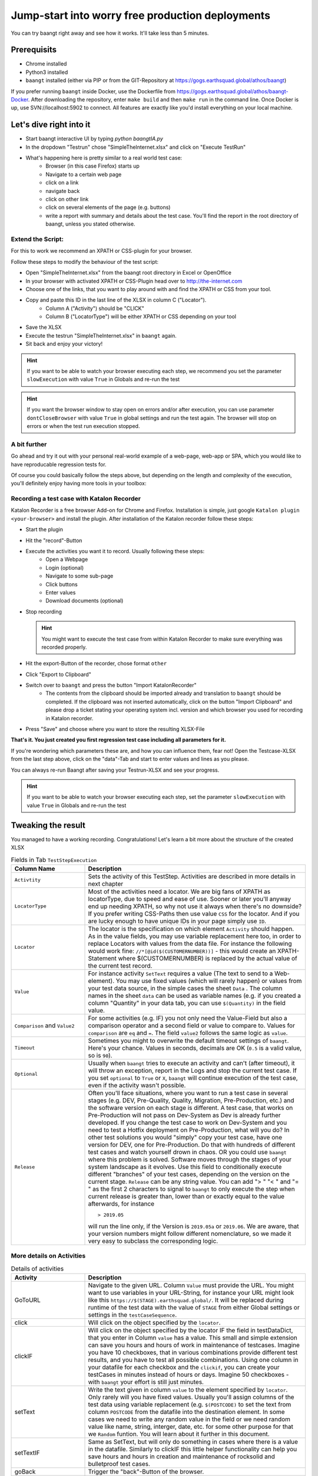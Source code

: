 Jump-start into worry free production deployments
=================================================

You can try baangt right away and see how it works. It'll take less than 5 minutes.

Prerequisits
^^^^^^^^^^^^^

* Chrome installed
* Python3 installed
* ``baangt`` installed (either via PIP or from the GIT-Repository at https://gogs.earthsquad.global/athos/baangt)

If you prefer running ``baangt`` inside Docker, use the Dockerfile from https://gogs.earthsquad.global/athos/baangt-Docker.
After downloading the repository, enter ``make build`` and then ``make run`` in the command line.
Once Docker is up, use SVN://localhost:5902 to connect. All features are exactly like you'd install everything on your local machine.

Let's dive right into it
^^^^^^^^^^^^^^^^^^^^^^^^^

* Start baangt interactive UI by typing `python baangtIA.py`
* In the dropdown "Testrun" chose "SimpleTheInternet.xlsx" and click on "Execute TestRun"
* What's happening here is pretty similar to a real world test case:
    * Browser (in this case Firefox) starts up
    * Navigate to a certain web page
    * click on a link
    * navigate back
    * click on other link
    * click on several elements of the page (e.g. buttons)
    * write a report with summary and details about the test case. You'll find the report in the root directory of baangt, unless you stated otherwise.


Extend the Script:
------------------

For this to work we recommend an XPATH or CSS-plugin for your browser.

Follow these steps to modify the behaviour of the test script:

* Open "SimpleTheInternet.xlsx" from the baangt root directory in Excel or OpenOffice
* In your browser with activated XPATH or CSS-Plugin head over to http://the-internet.com
* Choose one of the links, that you want to play around with and find the XPATH or CSS from your tool.
* Copy and paste this ID in the last line of the XLSX in column C ("Locator").
    * Column A ("Activity") should be "CLICK"
    * Column B ("LocatorType") will be either XPATH or CSS depending on your tool
* Save the XLSX
* Execute the testrun "SimpleTheInternet.xlsx" in ``baangt`` again.
* Sit back and enjoy your victory!

.. hint::

    If you want to be able to watch your browser executing each step, we recommend you set the parameter ``slowExecution`` with value ``True`` in Globals and re-run the test

.. hint ::
    If you want the browser window to stay open on errors and/or after execution, you can use parameter ``dontCloseBrowser`` with value ``True``
    in global settings and run the test again. The browser will stop on errors or when the test run execution stopped.

A bit further
-------------

Go ahead and try it out with your personal real-world example of a web-page, web-app or SPA, which you would like to have
reproducable regression tests for.

Of course you could basically follow the steps above, but depending on the length and complexity of the execution, you'll
definitely enjoy having more tools in your toolbox:

Recording a test case with Katalon Recorder
-------------------------------------------

Katalon Recorder is a free browser Add-on for Chrome and Firefox. Installation is simple, just google
``Katalon plugin <your-browser>`` and install the plugin. After installation of the Katalon recorder follow these steps:

* Start the plugin
* Hit the "record"-Button
* Execute the activities you want it to record. Usually following these steps:
    * Open a Webpage
    * Login (optional)
    * Navigate to some sub-page
    * Click buttons
    * Enter values
    * Download documents (optional)

* Stop recording

  .. hint::

     You might want to execute the test case from within Katalon Recorder to make sure everything was recorded properly.

* Hit the export-Button of the recorder, chose format ``other``
* Click "Export to Clipboard"
* Switch over to ``baangt`` and press the button "Import KatalonRecorder"
    * The contents from the clipboard should be imported already and translation to ``baangt`` should be completed. If the clipboard was not inserted automatically, click on the button "Import Clipboard" and please drop a ticket stating your operating system incl. version and which browser you used for recording in Katalon recorder.
* Press "Save" and choose where you want to store the resulting XLSX-File

**That's it. You just created you first regression test case including all parameters for it.**

If you're wondering which parameters these are, and how you can influence them, fear not! Open the Testcase-XLSX from
the last step above, click on the "data"-Tab and start to enter values and lines as you please.

You can always re-run Baangt after saving your Testrun-XLSX and see your progress.

.. hint::

    If you want to be able to watch your browser executing each step, set the parameter ``slowExecution`` with value ``True`` in Globals and re-run the test

Tweaking the result
^^^^^^^^^^^^^^^^^^^

You managed to have a working recording. Congratulations! Let's learn a bit more about the structure of the created XLSX

.. list-table:: Fields in Tab ``TestStepExecution``
   :widths: 25 75
   :header-rows: 1

   * - Column Name
     - Description
   * - ``Activtity``
     - Sets the activity of this TestStep. Activities are described in more details in next chapter
   * - ``LocatorType``
     - Most of the activities need a locator. We are big fans of XPATH as locatorType, due to speed and ease of use. Sooner
       or later you'll anyway end up needing XPATH, so why not use it always when there's no downside? If you prefer
       writing CSS-Paths then use value ``CSS`` for the locator. And if you are lucky enough to have unique IDs in your
       page simply use ``ID``.
   * - ``Locator``
     - The locator is the specification on which element ``Activity`` should happen. As in the value fields, you may
       use variable replacement here too, in order to replace Locators with values from the data file. For instance the
       following would work fine:
       ``//*[@id($(CUSTOMERNUMBER))]`` - this would create an XPATH-Statement where $(CUSTOMERNUMBER) is replaced by the
       actual value of the current test record.
   * - ``Value``
     - For instance activity ``SetText`` requires a value (The text to send to a Web-element). You may use fixed values
       (which will rarely happen) or values from your test data source, in the simple cases the sheet ``Data`` .
       The column names in the sheet ``data`` can be used as variable names (e.g. if you created a column "Quantity" in
       your data tab, you can use ``$(Quantity)`` in the field value.
   * - ``Comparison`` and ``Value2``
     - For some activities (e.g. IF) you not only need the Value-Field but also a comparison operator and a
       second field or value to compare to. Values for ``comparison`` are ``eq`` and ``=``. The field ``value2``
       follows the same logic as ``value``.
   * - ``Timeout``
     - Sometimes you might to overwrite the default timeout settings of ``baangt``. Here's your chance. Values in seconds,
       decimals are OK (``0.5`` is a valid value, so is ``90``).
   * - ``Optional``
     - Usually when ``baangt`` tries to execute an activity and can't (after timeout), it will throw an exception,
       report in the Logs and stop the current test case. If you set ``optional`` to ``True`` or ``X``, ``baangt``
       will continue execution of the test case, even if the activity wasn't possible.
   * - ``Release``
     - Often you'll face situations, where you want to run a test case in several stages (e.g. DEV, Pre-Quality, Quality,
       Migration, Pre-Production, etc.) and the software version on each stage is different. A test case, that works on
       Pre-Production will not pass on Dev-System as Dev is already further developed. If you change the test case to work
       on Dev-System and you need to test a Hotfix deployment on Pre-Production, what will you do? In other test solutions
       you would "simply" copy your test case, have one version for DEV, one for Pre-Production. Do that with hundreds of
       different test cases and watch yourself drown in chaos. OR you could use ``baangt`` where this problem is solved.
       Software moves through the stages of your system landscape as it evolves. Use this field to conditionally execute
       different "branches" of your test cases, depending on the version on the current stage. ``Release`` can be any
       string value. You can add "> " "< " and "= " as the first 2 characters to signal to ``baangt`` to only execute
       the step when current release is greater than, lower than or exactly equal to the value afterwards, for instance

       ::

         > 2019.05

       will run the line only, if the Version is ``2019.05a`` or ``2019.06``. We are aware, that your version numbers might
       follow different nomenclature, so we made it very easy to subclass the corresponding logic.

More details on Activities
--------------------------

.. list-table:: Details of activities
   :widths: 25 75
   :header-rows: 1

   * - Activity
     - Description
   * - GoToURL
     - Navigate to the given URL. Column ``Value`` must provide the URL. You might want to use variables in your URL-String,
       for instance your URL might look like this ``https://$(STAGE).earthsquad.global/``. It will be replaced
       during runtime of the test data with the value of ``STAGE`` from either Global settings or settings in the
       ``testCaseSequence``.
   * - click
     - Will click on the object specified by the ``locator``.
   * - clickIF
     - Will click on the object specified by the locator IF the field in testDataDict, that you enter in Column ``value``
       has a value. This small and simple extension can save you hours and hours of work in maintenance of testcases.
       Imagine you have 10 checkboxes, that in various combinations provide different test results, and you have to test
       all possible combinations. Using one column in your datafile for each checkbox and the ``clickif``, you can create
       your testCases in minutes instead of hours or days. Imagine 50 checkboxes - with ``baangt`` your effort is still
       just minutes.
   * - setText
     - Write the text given in column ``value`` to the element specified by ``locator``. Only rarely will you have fixed
       values. Usually you'll assign columns of the test data using variable replacement (e.g. ``$(POSTCODE)`` to set the
       text from column ``POSTCODE`` from the datafile into the destination element.
       In some cases we need to write any random value in the field or we need random value like name, string, interger,
       date, etc. for some other purpose for that we ``Random`` funtion. You will learn about it further in this document.
   * - setTextIF
     - Same as SetText, but will only do something in cases where there is a value in the datafile. Similarly to clickIF
       this little helper functionality can help you save hours and hours in creation and maintenance of rocksolid and
       bulletproof test cases.
   * - goBack
     - Trigger the "back"-Button of the browser.
   * - If/Else/Endif
     - The block between IF, ELSE and ENDIF is only executed when the condition evaluated by ``value|comparator|value2`` is
       true, for instance:

            $(POSTCODE) = 7040

            $(YEAR2DATE) > $(YEARTOMONTH)

            $(POSTCODE) (no comparison, no Value 2) --> checks for

       Additionally you can check for empty/non-existing values by comparing to ``None``.

       Another use of the If-Statement is with ``LocatorType`` and ``Locator`` and comparison. This can be used when you
       want conditional execution of a larger block of statements depending on an element present or not present.

       ``Else`` statement is only executed when if statement is not true.

   * - repeat / repeat-done
     - See details in <NestedLoops.rst>
   * - assert
     - Will retrieve value of element specified by ``locator`` and compare with reference value from ``value``.
      

   * - pause
     - Will pause for the number of secons in ``value``. Valid numbers are float, e.g. 2, 0.2, 0.1, 25
   * - iban
     - Will create a random IBAN account number. ``value 2`` is the destination field of the test case structure. If you
       don't provide a field name (not necessarily one that exists in the input file. Can be any field name!) nothing will
       happen. If you provide input parameters in column ``value`` (``SWIFT`` and/or ``COUNTRY``) the IBAN will be created for that bank-code
       and/or country.
   * - pdfcompare
     - In a step before you must have downloaded a PDF-File. Before you can compare, you have to provide a reference PDF
       to upload. After the upload you'll receive a unique ID for this document. Paste this ID into the ``value`` field.
   * - CheckLinks
     - Whenever you enter this command, all (if any) links on the current page will be checked and the status of the
       link will be reported accordingly. Reporting format is:

       Links on <base_url>:

       <status>:<Link>

       You'll find the output in the Export sheet in the column "CheckedLinks", which will be created automatically.
   * - saveto (for Web test cases only)
     - Saves the value of the element specified by ``locatorType`` and ``locator`` into the field given in column ``value``.
            !!For this case, don't use variable syntax (``$(ColumnName)``) but put the column name only in field Value!!
   * - clear
     - ``Value`` must have the variable or column name, that should be cleared (without ``$(columnName)``,
       just ``columnName``
   * - switchwindow
     - Switches to a browser window. ``Value`` is the number of the window, that you want to switch to.
   * - setanchor
     - There are pages, where you'll not find good unique IDs or no nice way to locate elements. Setting an anchor can
       help in these cases. An anchor is an element, that can be located by CSS, ID or XPATH. After the anchor is set
       all future tries to locate an element will happen within the children of the anchor.

       To unset an anchor use setanchor without locator.

       setanchor can also improve the location performance, if you're dealing with really large pages.

            While an anchor is set, ALL location attempts of elements happen within the anchor's children. If you want
            to avoid that, use ```///``` (= 3 slashes instead of 2) to signal the logic to ignore the anchor.
   * - TCStopTestCase
     - Will stop the current test case from further execution
   * - TCStopTestCaseError
     - Will stop the current test case and set it's status to NOK
   * - address_create
     - provide an easy and easily extendable way to generate address data for a test case
       The following fields variable are stored in testcaseDataDict:

       CountryCode
       PostalCode
       CityName
       StreetName
       HouseNumber
       AdditionalData1
       AdditionalData2
       
       `value`  optional
         Default field-value: {'HouseNumber': '6', 'AdditionalData1': 'Near MahavirChowk', 'AdditionalData2': 'Opposite St. Marish Church', 'StreetName': 'GoreGaon', 'CityName': 'Ambala', 'PostalCode': '160055', 'CountryCode': 'India'} 

       These fields can be used as filter criteria in field value.
       Example value= `{CountryCode:CY, PostlCode: 7}`.



       Resulted field-value :{'HouseNumber': '6', 'AdditionalData1': 'Near MahavirChowk', 'AdditionalData2': 'Opposite St. Marish Church', 'StreetName': 'GoreGaon', 'CityName': 'Ambala', 'PostalCode': '7', 'CountryCode': 'CY'}

       `value2` optional
       If a prefix was povided in field Value2, the fieldnames will be concatenated with this prefix,
       e.g.if value2=`PremiumPayer_`, then the resulting field for CountryCode in testDataDict would become PremiumPayer_CountryCode.

Random
------
Sometimes we need random values like string, name, integer, float, date, time now in such case we have ``random``
functionality. It is used inside value column of and its structure is
``$(random{"type":<Type>},"min":<Minimum>,"max"<Maximum>,"format":<Format>)``. Only ``type`` field is compulsory and
every other fields are optional, also each fields are not useful in every type, e.g.- ``name`` type doesn't need any
other optional fields as they are use less for it. You can see fields and types supporting them.


.. list-table:: Fields supporting types
   :widths: 25 75
   :header-rows: 1

   * - Field
     - Type

   * - type
     - This field is compulsory and base of ``random`` funtionality.
       string, name, int, float, date, time are the types currently supported

   * - min
     - string, int, float, date, time are the types supporting this field. Value of min will be with respect to its
       type like value for string will be an integer containing minimum number of characters in string and for all other
       it will be lower limit, for int it will be an integer & float for float, for date value will be a date e.g. -
       "31/01/2020" and for time it would look like "20:30:59"

   * - max
     - string, int, float, date, time are the types supporting this field. Value of max will be same like in min,
       value for string will be an integer containing maximum number of characters in string and for all other it
       will be upper limit, for int it will be an integer & float for float, for date value will be a date e.g. -
       "01/06/2020" and for time it would look like "13:10:30"

   * - format
     - date, time are the only types supporting format field. In above date examples date is in %d/%m/%Y format and
       time is in %H:%M:%S format. Here "%d" stands for the day, "%m" stands for month, "%Y" stands for year including
       century e.g.- 2020, if you want only year you can use "%y" e.g. 20. If you use min and max fields in date, time
       then you must input its written format in format field, default will be ""%d/%m/%Y" for date. Now if you want
       date with "-" as seperator you can write format as "%d-%m-%Y" so the output would be like "31-01-2020".

       `examples`
        $(random{"type":"name"})
        $(random{"type":"string", "min":10, "max":100})
        $(random{"type":"int", "min":10, "max":100})
        $(random{"type":"float"})
        $(random{"type":"date", "min":"20/1/2020", "max":"30/6/2020", "format":"%d/%m/%Y"})
        $(random{"type":"time"})
        $(random{"type":"time", "min":"10.30.00", "max":"15.00.00"}, "format": "%H.%M.%S")
